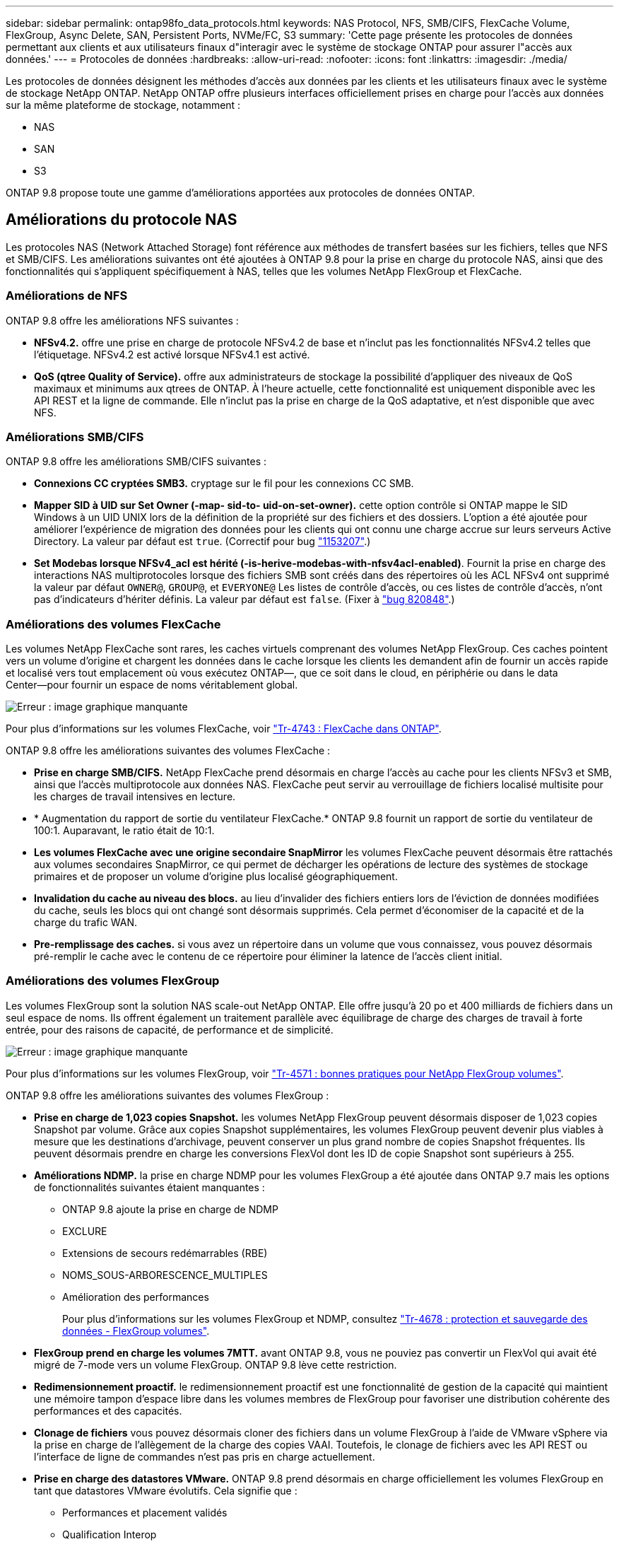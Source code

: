 ---
sidebar: sidebar 
permalink: ontap98fo_data_protocols.html 
keywords: NAS Protocol, NFS, SMB/CIFS, FlexCache Volume, FlexGroup, Async Delete, SAN, Persistent Ports, NVMe/FC, S3 
summary: 'Cette page présente les protocoles de données permettant aux clients et aux utilisateurs finaux d"interagir avec le système de stockage ONTAP pour assurer l"accès aux données.' 
---
= Protocoles de données
:hardbreaks:
:allow-uri-read: 
:nofooter: 
:icons: font
:linkattrs: 
:imagesdir: ./media/


Les protocoles de données désignent les méthodes d'accès aux données par les clients et les utilisateurs finaux avec le système de stockage NetApp ONTAP. NetApp ONTAP offre plusieurs interfaces officiellement prises en charge pour l'accès aux données sur la même plateforme de stockage, notamment :

* NAS
* SAN
* S3


ONTAP 9.8 propose toute une gamme d'améliorations apportées aux protocoles de données ONTAP.



== Améliorations du protocole NAS

Les protocoles NAS (Network Attached Storage) font référence aux méthodes de transfert basées sur les fichiers, telles que NFS et SMB/CIFS. Les améliorations suivantes ont été ajoutées à ONTAP 9.8 pour la prise en charge du protocole NAS, ainsi que des fonctionnalités qui s'appliquent spécifiquement à NAS, telles que les volumes NetApp FlexGroup et FlexCache.



=== Améliorations de NFS

ONTAP 9.8 offre les améliorations NFS suivantes :

* *NFSv4.2.* offre une prise en charge de protocole NFSv4.2 de base et n'inclut pas les fonctionnalités NFSv4.2 telles que l'étiquetage. NFSv4.2 est activé lorsque NFSv4.1 est activé.
* *QoS (qtree Quality of Service).* offre aux administrateurs de stockage la possibilité d'appliquer des niveaux de QoS maximaux et minimums aux qtrees de ONTAP. À l'heure actuelle, cette fonctionnalité est uniquement disponible avec les API REST et la ligne de commande. Elle n'inclut pas la prise en charge de la QoS adaptative, et n'est disponible que avec NFS.




=== Améliorations SMB/CIFS

ONTAP 9.8 offre les améliorations SMB/CIFS suivantes :

* *Connexions CC cryptées SMB3.* cryptage sur le fil pour les connexions CC SMB.
* *Mapper SID à UID sur Set Owner (-map- sid-to- uid-on-set-owner).* cette option contrôle si ONTAP mappe le SID Windows à un UID UNIX lors de la définition de la propriété sur des fichiers et des dossiers. L'option a été ajoutée pour améliorer l'expérience de migration des données pour les clients qui ont connu une charge accrue sur leurs serveurs Active Directory. La valeur par défaut est `true`. (Correctif pour bug https://mysupport.netapp.com/site/bugs-online/product/ONTAP/BURT/1153207["1153207"^].)
* *Set Modebas lorsque NFSv4_acl est hérité (-is-herive-modebas-with-nfsv4acl-enabled)*. Fournit la prise en charge des interactions NAS multiprotocoles lorsque des fichiers SMB sont créés dans des répertoires où les ACL NFSv4 ont supprimé la valeur par défaut `OWNER@`, `GROUP@`, et `EVERYONE@` Les listes de contrôle d’accès, ou ces listes de contrôle d’accès, n’ont pas d’indicateurs d’hériter définis. La valeur par défaut est `false`. (Fixer à https://mysupport.netapp.com/site/bugs-online/product/ONTAP/BURT/820848["bug 820848"^].)




=== Améliorations des volumes FlexCache

Les volumes NetApp FlexCache sont rares, les caches virtuels comprenant des volumes NetApp FlexGroup. Ces caches pointent vers un volume d'origine et chargent les données dans le cache lorsque les clients les demandent afin de fournir un accès rapide et localisé vers tout emplacement où vous exécutez ONTAP―, que ce soit dans le cloud, en périphérie ou dans le data Center―pour fournir un espace de noms véritablement global.

image:ontap98fo_image19.png["Erreur : image graphique manquante"]

Pour plus d'informations sur les volumes FlexCache, voir https://www.netapp.com/pdf.html?item=/media/7336-tr4743pdf.pdf["Tr-4743 : FlexCache dans ONTAP"^].

ONTAP 9.8 offre les améliorations suivantes des volumes FlexCache :

* *Prise en charge SMB/CIFS.* NetApp FlexCache prend désormais en charge l'accès au cache pour les clients NFSv3 et SMB, ainsi que l'accès multiprotocole aux données NAS. FlexCache peut servir au verrouillage de fichiers localisé multisite pour les charges de travail intensives en lecture.
* * Augmentation du rapport de sortie du ventilateur FlexCache.* ONTAP 9.8 fournit un rapport de sortie du ventilateur de 100:1. Auparavant, le ratio était de 10:1.
* *Les volumes FlexCache avec une origine secondaire SnapMirror* les volumes FlexCache peuvent désormais être rattachés aux volumes secondaires SnapMirror, ce qui permet de décharger les opérations de lecture des systèmes de stockage primaires et de proposer un volume d'origine plus localisé géographiquement.
* *Invalidation du cache au niveau des blocs.* au lieu d'invalider des fichiers entiers lors de l'éviction de données modifiées du cache, seuls les blocs qui ont changé sont désormais supprimés. Cela permet d'économiser de la capacité et de la charge du trafic WAN.
* *Pre-remplissage des caches.* si vous avez un répertoire dans un volume que vous connaissez, vous pouvez désormais pré-remplir le cache avec le contenu de ce répertoire pour éliminer la latence de l'accès client initial.




=== Améliorations des volumes FlexGroup

Les volumes FlexGroup sont la solution NAS scale-out NetApp ONTAP. Elle offre jusqu'à 20 po et 400 milliards de fichiers dans un seul espace de noms. Ils offrent également un traitement parallèle avec équilibrage de charge des charges de travail à forte entrée, pour des raisons de capacité, de performance et de simplicité.

image:ontap98fo_image20.png["Erreur : image graphique manquante"]

Pour plus d'informations sur les volumes FlexGroup, voir https://www.netapp.com/us/media/tr-4571.pdf["Tr-4571 : bonnes pratiques pour NetApp FlexGroup volumes"^].

ONTAP 9.8 offre les améliorations suivantes des volumes FlexGroup :

* *Prise en charge de 1,023 copies Snapshot.* les volumes NetApp FlexGroup peuvent désormais disposer de 1,023 copies Snapshot par volume. Grâce aux copies Snapshot supplémentaires, les volumes FlexGroup peuvent devenir plus viables à mesure que les destinations d'archivage, peuvent conserver un plus grand nombre de copies Snapshot fréquentes. Ils peuvent désormais prendre en charge les conversions FlexVol dont les ID de copie Snapshot sont supérieurs à 255.
* *Améliorations NDMP.* la prise en charge NDMP pour les volumes FlexGroup a été ajoutée dans ONTAP 9.7 mais les options de fonctionnalités suivantes étaient manquantes :
+
** ONTAP 9.8 ajoute la prise en charge de NDMP
** EXCLURE
** Extensions de secours redémarrables (RBE)
** NOMS_SOUS-ARBORESCENCE_MULTIPLES
** Amélioration des performances
+
Pour plus d'informations sur les volumes FlexGroup et NDMP, consultez https://www.netapp.com/us/media/tr-4678.pdf["Tr-4678 : protection et sauvegarde des données - FlexGroup volumes"^].



* *FlexGroup prend en charge les volumes 7MTT.* avant ONTAP 9.8, vous ne pouviez pas convertir un FlexVol qui avait été migré de 7-mode vers un volume FlexGroup. ONTAP 9.8 lève cette restriction.
* *Redimensionnement proactif.* le redimensionnement proactif est une fonctionnalité de gestion de la capacité qui maintient une mémoire tampon d'espace libre dans les volumes membres de FlexGroup pour favoriser une distribution cohérente des performances et des capacités.
* *Clonage de fichiers* vous pouvez désormais cloner des fichiers dans un volume FlexGroup à l'aide de VMware vSphere via la prise en charge de l'allègement de la charge des copies VAAI. Toutefois, le clonage de fichiers avec les API REST ou l'interface de ligne de commandes n'est pas pris en charge actuellement.
* *Prise en charge des datastores VMware.* ONTAP 9.8 prend désormais en charge officiellement les volumes FlexGroup en tant que datastores VMware évolutifs. Cela signifie que :
+
** Performances et placement validés
** Qualification Interop
** Prise en charge de Virtual Storage Console
** Prise en charge des sauvegardes NetApp SnapCenter






=== Suppression asynchrone

La suppression asynchrone permet aux administrateurs du stockage de contourner la latence du réseau en supprimant les répertoires de l'interface de ligne de commande.

Si vous avez déjà essayé de supprimer un répertoire contenant de nombreux fichiers via NFS ou SMB, vous savez ce qu'il peut être laborieux. Chaque opération doit circuler sur le réseau via le protocole NAS que vous utilisez. Ensuite, ONTAP doit traiter ces demandes et y répondre. Selon la bande passante disponible sur le réseau, les spécifications client ou le système de stockage, ce processus peut prendre beaucoup de temps. La suppression asynchrone permet d'économiser beaucoup de temps et d'accélérer le retour aux clients.

Pour plus d'informations sur la suppression asynchrone, voir https://www.netapp.com/us/media/tr-4571.pdf["Tr-4751 : bonnes pratiques pour NetApp FlexGroup volumes"^].



== Améliorations SAN

Les protocoles SAN (Storage Area Network) désignent les méthodes de transfert des données basées sur les blocs, telles que FCP, iSCSI et NVMe over Fibre Channel. Les améliorations suivantes ont été ajoutées à ONTAP 9.8 pour la prise en charge du protocole SAN.



=== Baie SAN 100 % Flash (ASA)

ONTAP 9.7 a lancé une nouvelle plateforme SAN dédiée appelée https://www.netapp.com/data-storage/san-storage-area-network/documentation/["ASA"^], Avec l'objectif de simplifier les déploiements SAN de niveau 1 et de réduire considérablement les temps de basculement dans les environnements SAN en offrant une approche active/active de la connectivité SAN.

Pour en savoir plus sur la baie ASA, consultez la page https://www.netapp.com/data-storage/san-storage-area-network/documentation/["Ressources de documentation relatives à la baie SAN"^].

ONTAP 9.8 apporte quelques améliorations au système ASA, notamment :

* *Tailles de LUN et de volume FlexVol plus importantes.* les LUN sur le système ASA peuvent désormais être provisionnées à 128 To ; les volumes FlexVol peuvent être de 300 To.
* *Prise en charge de MetroCluster sur IP.* ASA peut désormais être utilisé pour les basculements de site sur les réseaux IP.
* *Prise en charge de SnapMirror Business Continuity (SM-BC)* ASA peut être utilisé avec SnapMirror Business Continuity. xréf
* *Extension de l'écosystème hôte.* prise en charge HP-UX, Solaris et AIX. Voir la https://mysupport.netapp.com/matrix/["Matrice d'interopérabilité"^] pour plus d'informations.
* *Prise en charge des plates-formes A800 et A250.*
* *Provisionnement simplifié dans System Manager.*




=== Ports persistants

ASA propose une fonctionnalité d'amélioration appelée ports persistants pour améliorer les temps de basculement. Les ports persistants des systèmes ONTAP offrent davantage de résilience et d'accès continu aux données pour les hôtes SAN qui se connectent à un système ASA. Chaque nœud du ASA conserve les LIF Shadow Fibre Channel. Cette fonctionnalité est essentielle dans la manière dont ONTAP 9.8 réduit encore davantage le temps de basculement SAN pour le ASA. Ces LIFs conservent les mêmes ID des LIFs partenaires, mais elles restent en mode veille. En cas de basculement et si une LIF FC doit migrer vers le nœud partenaire, il n'est pas nécessaire de modifier les identifiants (ce qui peut augmenter les temps de basculement pendant que l'hôte négocie ce changement), le LIF shadow devient le nouveau chemin. L'hôte continue les E/S sur le même chemin, sur le même ID, sans notification de panne de liaison et sans configuration supplémentaire requise.

La figure suivante fournit un exemple de basculement pour les ports persistants.

image:ontap98fo_image21.png["Erreur : image graphique manquante"]



=== NVMe/FC

NVMe est un nouveau protocole SAN qui améliore la latence et les performances de workloads en mode bloc par rapport aux protocoles FCP et iSCSI classiques.

Ce blog le couvre bien : https://blog.netapp.com/nvme-over-fabric/["Lorsque vous mettez en œuvre NVMe over Fabrics, la Fabric compte vraiment"^].

NetApp a introduit la prise en charge de NVMe over Fibre Channel dans ONTAP 9.4 et a ajouté des améliorations de fonctionnalités à chaque version. ONTAP 9.8 offre les avantages suivants :

* *NVMe/FC sur le même SVM avec FCP et iSCSI*. Vous pouvez désormais utiliser NVMe/FC sur les mêmes SVM que vos autres protocoles SAN, ce qui simplifie la gestion de vos environnements SAN.
* *Prise en charge de la structure de commutation SAN Gen 7.* cette fonction ajoute la prise en charge des commutateurs SAN Gen-7 les plus récents.




== Améliorations apportées à S3

Le stockage objet avec le protocole S3 est la dernière nouveauté de la gamme de protocoles ONTAP. Ajouté en tant que préversion publique de ONTAP 9.7, S3 est désormais un protocole entièrement pris en charge dans ONTAP 9.8.

La prise en charge de S3 inclut plusieurs composants :

* ACCÈS PUT/GET de base aux objets (n'inclut pas l'accès aux protocoles S3 et NAS à partir du même compartiment)
+
** Pas de balisage d'objets ou de prise en charge du ILM ; pour l'utilisation du protocole S3 riche en fonctionnalités et dispersé dans le monde entier https://www.netapp.com/data-storage/storagegrid/["NetApp StorageGRID"^].


* Chiffrement TLS 1.2
* Téléchargements de pièces multiples
* Ports réglables
* Plusieurs compartiments par volume
* Politiques d'accès aux compartiments
* S3 en tant que cible NetApp FabricPool pour plus d'informations, consultez les ressources suivantes :
* https://soundcloud.com/techontap_podcast/episode-268-netapp-fabricpool-and-s3-in-ontap-98["Podcast Tech OnTap : épisode 268 - NetApp FabricPool et S3 dans ONTAP 9.8"^]
* https://www.netapp.com/us/media/tr-4814.pdf["ONTAP S3"^]


link:ontap98fo_storage_efficiencies.html["Ensuite, efficacité du stockage"]
